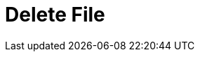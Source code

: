 :documentationPath: /plugins/actions/
:language: en_US
:page-alternativeEditUrl: https://github.com/project-hop/hop/edit/master/plugins/actions/deletefile/src/main/doc/deletefile.adoc
= Delete File